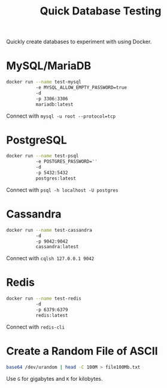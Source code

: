 #+TITLE: Quick Database Testing

Quickly create databases to experiment with using Docker.

* MySQL/MariaDB

#+BEGIN_SRC bash
docker run --name test-mysql
           -e MYSQL_ALLOW_EMPTY_PASSWORD=true
           -d
           -p 3306:3306
           mariadb:latest
#+END_SRC
Connect with ~mysql -u root --protocol=tcp~

* PostgreSQL

#+BEGIN_SRC bash
docker run --name test-psql
           -e POSTGRES_PASSWORD=''
           -d
           -p 5432:5432
           postgres:latest
#+END_SRC
Connect with ~psql -h localhost -U postgres~

* Cassandra
#+BEGIN_SRC bash
docker run --name test-cassandra
           -d
           -p 9042:9042
           cassandra:latest
#+END_SRC
Connect with ~cqlsh 127.0.0.1 9042~

* Redis
#+BEGIN_SRC bash
docker run --name test-redis
           -d
           -p 6379:6379
           redis:latest
#+END_SRC
Connect with ~redis-cli~

* Create a Random File of ASCII
#+BEGIN_SRC bash
base64 /dev/urandom | head -C 100M > file100Mb.txt
#+END_SRC
Use ~G~ for gigabytes and ~K~ for kilobytes.
